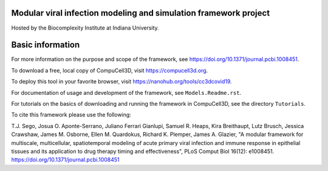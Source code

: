 Modular viral infection modeling and simulation framework project
=================================================================

Hosted by the Biocomplexity Institute at Indiana University.

Basic information
=================

For more information on the purpose and scope of the framework, see https://doi.org/10.1371/journal.pcbi.1008451.

To download a free, local copy of CompuCell3D, visit https://compucell3d.org.

To deploy this tool in your favorite browser, visit https://nanohub.org/tools/cc3dcovid19.

For documentation of usage and development of the framework, see ``Models.Readme.rst``.

For tutorials on the basics of downloading and running the framework in CompuCell3D, see the directory ``Tutorials``.

To cite this framework please use the following:

T.J. Sego, Josua O. Aponte-Serrano, Juliano Ferrari Gianlupi, Samuel R. Heaps, Kira Breithaupt, Lutz Brusch,
Jessica Crawshaw, James M. Osborne, Ellen M. Quardokus, Richard K. Plemper, James A. Glazier,
"A modular framework for multiscale, multicellular, spatiotemporal modeling of acute primary viral infection and
immune response in epithelial tissues and its application to drug therapy timing and effectiveness",
PLoS Comput Biol 16(12): e1008451. https://doi.org/10.1371/journal.pcbi.1008451